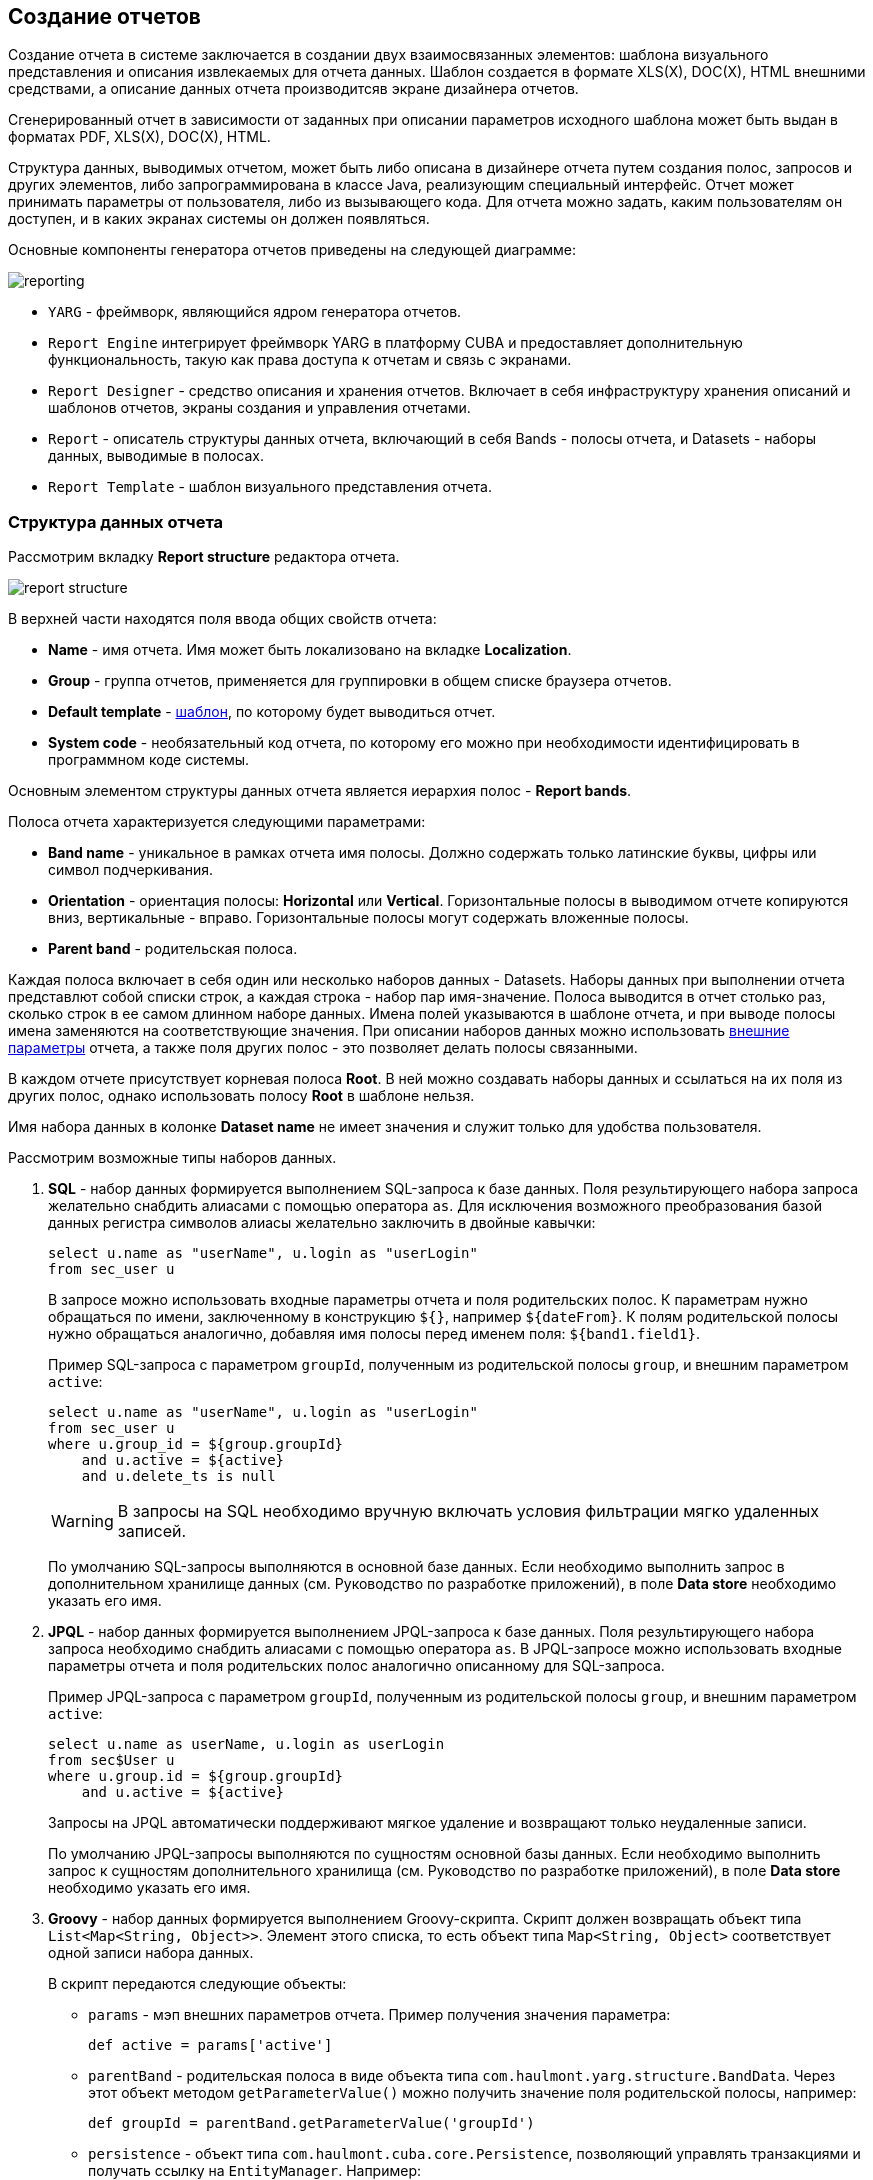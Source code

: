 [[creation]]
== Создание отчетов

Создание отчета в системе заключается в создании двух взаимосвязанных элементов: шаблона визуального представления и описания извлекаемых для отчета данных. Шаблон создается в формате XLS(X), DOC(X), HTML внешними средствами, а описание данных отчета производитсяв экране дизайнера отчетов.

Сгенерированный отчет в зависимости от заданных при описании параметров исходного шаблона может быть выдан в форматах PDF, XLS(X), DOC(X), HTML.

Структура данных, выводимых отчетом, может быть либо описана в дизайнере отчета путем создания полос, запросов и других элементов, либо запрограммирована в классе Java, реализующим специальный интерфейс. Отчет может принимать параметры от пользователя, либо из вызывающего кода. Для отчета можно задать, каким пользователям он доступен, и в каких экранах системы он должен появляться.

Основные компоненты генератора отчетов приведены на следующей диаграмме:

image::reporting.png[align="center"]

* `YARG` - фреймворк, являющийся ядром генератора отчетов.

* `Report Engine` интегрирует фреймворк YARG в платформу CUBA и предоставляет дополнительную функциональность, такую как права доступа к отчетам и связь с экранами.

* `Report Designer` - средство описания и хранения отчетов. Включает в себя инфраструктуру хранения описаний и шаблонов отчетов, экраны создания и управления отчетами.

* `Report` - описатель структуры данных отчета, включающий в себя Bands - полосы отчета, и Datasets - наборы данных, выводимые в полосах.

* `Report Template` - шаблон визуального представления отчета.

[[structure]]
=== Структура данных отчета

Рассмотрим вкладку *Report structure* редактора отчета.

image::report_structure.png[align="center"]

В верхней части находятся поля ввода общих свойств отчета:

* *Name* - имя отчета. Имя может быть локализовано на вкладке *Localization*.

* *Group* - группа отчетов, применяется для группировки в общем списке браузера отчетов.

* *Default template* - <<template,шаблон>>, по которому будет выводиться отчет.

* *System code* - необязательный код отчета, по которому его можно при необходимости идентифицировать в программном коде системы.

Основным элементом структуры данных отчета является иерархия полос - *Report bands*.

Полоса отчета характеризуется следующими параметрами:

* *Band name* - уникальное в рамках отчета имя полосы. Должно содержать только латинские буквы, цифры или символ подчеркивания.

* *Orientation* - ориентация полосы: *Horizontal* или *Vertical*. Горизонтальные полосы в выводимом отчете копируются вниз, вертикальные - вправо. Горизонтальные полосы могут содержать вложенные полосы.

* *Parent band* - родительская полоса.

Каждая полоса включает в себя один или несколько наборов данных - Datasets. Наборы данных при выполнении отчета представлют собой списки строк, а каждая строка - набор пар имя-значение. Полоса выводится в отчет столько раз, сколько строк в ее самом длинном наборе данных. Имена полей указываются в шаблоне отчета, и при выводе полосы имена заменяются на соответствующие значения. При описании наборов данных можно использовать <<parameters,внешние параметры>> отчета, а также поля других полос - это позволяет делать полосы связанными.

В каждом отчете присутствует корневая полоса *Root*. В ней можно создавать наборы данных и ссылаться на их поля из других полос, однако использовать полосу *Root* в шаблоне нельзя.

Имя набора данных в колонке *Dataset name* не имеет значения и служит только для удобства пользователя.

Рассмотрим возможные типы наборов данных.

. *SQL* - набор данных формируется выполнением SQL-запроса к базе данных. Поля результирующего набора запроса желательно снабдить алиасами с помощью оператора `as`. Для исключения возможного преобразования базой данных регистра символов алиасы желательно заключить в двойные кавычки:
+
[source, sql]
----
select u.name as "userName", u.login as "userLogin"
from sec_user u
----
+
В запросе можно использовать входные параметры отчета и поля родительских полос. К параметрам нужно обращаться по имени, заключенному в конструкцию `${}`, например `${dateFrom}`. К полям родительской полосы нужно обращаться аналогично, добавляя имя полосы перед именем поля: `${band1.field1}`.
+
Пример SQL-запроса с параметром `groupId`, полученным из родительской полосы `group`, и внешним параметром `active`:
+
[source, sql]
----
select u.name as "userName", u.login as "userLogin"
from sec_user u
where u.group_id = ${group.groupId}
    and u.active = ${active}
    and u.delete_ts is null
----
+
[WARNING]
====
В запросы на SQL необходимо вручную включать условия фильтрации мягко удаленных записей.
====
+
По умолчанию SQL-запросы выполняются в основной базе данных. Если необходимо выполнить запрос в дополнительном хранилище данных (см. Руководство по разработке приложений), в поле *Data store* необходимо указать его имя.

. *JPQL* - набор данных формируется выполнением JPQL-запроса к базе данных. Поля результирующего набора запроса необходимо снабдить алиасами с помощью оператора `as`. В JPQL-запросе можно использовать входные параметры отчета и поля родительских полос аналогично описанному для SQL-запроса.
+
Пример JPQL-запроса с параметром `groupId`, полученным из родительской полосы `group`, и внешним параметром `active`:
+
[source, groovy]
----
select u.name as userName, u.login as userLogin
from sec$User u
where u.group.id = ${group.groupId}
    and u.active = ${active}
----
+
Запросы на JPQL автоматически поддерживают мягкое удаление и возвращают только неудаленные записи.
+
По умолчанию JPQL-запросы выполняются по сущностям основной базы данных. Если необходимо выполнить запрос к сущностям дополнительного хранилища (см. Руководство по разработке приложений), в поле *Data store* необходимо указать его имя.

. *Groovy* - набор данных формируется выполнением Groovy-скрипта. Скрипт должен возвращать объект типа `List<Map<String, Object>>`. Элемент этого списка, то есть объект типа `Map<String, Object>` соответствует одной записи набора данных.
+
--
В скрипт передаются следующие объекты:

* `params` - мэп внешних параметров отчета. Пример получения значения параметра:
+
[source, groovy]
----
def active = params['active']
----

* `parentBand` - родительская полоса в виде объекта типа `com.haulmont.yarg.structure.BandData`. Через этот объект методом `getParameterValue()` можно получить значение поля родительской полосы, например:
+
[source, groovy]
----
def groupId = parentBand.getParameterValue('groupId')
----

* `persistence` - объект типа `com.haulmont.cuba.core.Persistence`, позволяющий управлять транзакциями и получать ссылку на `EntityManager`. Например:
+
[source, groovy]
----
def tx = persistence.createTransaction()
try {
    def em = persistence.getEntityManager()
    def query = em.createQuery('select g from sec$Group g')
...
    tx.commit()
} finally {
    tx.end()
}
----
+
Для работы с дополнительным хранилищем данных, его имя нужно указать в параметре методов `createTransaction()` и `getEntityManager()`. По умолчанию используется основная база данных.
+
[source, groovy]
----
def tx = persistence.createTransaction('myStore')
try {
    def em = persistence.getEntityManager('myStore')
...
    tx.commit()
} finally {
    tx.end()
}
----

* `metadata` - объект типа `com.haulmont.cuba.core.global.Metadata`, позволяющий обращаться к метаданным приложения. Например:
+
[source, groovy]
----
def metaClass = metadata.getClassNN('sec$User')
----

* `transactional` - метод, принимающий на вход замыкание, которое нужно выполнить в новой транзакции. Параметром замыкания становится текущий `EntityManager`. Пример использования:
+
[source, groovy]
----
transactional { em ->
    def query = em.createQuery('select g from sec$Group g')
    ...
}
----

[TIP]
====
Для обращения к любым бинам Spring среднего слоя можно использовать статические методы класса `AppBeans`, например:

[source, groovy]
----
def dataWorker = com.haulmont.cuba.core.global.AppBeans.get('cuba_DataWorker')
----
====
--
+
Пример Groovy-скрипта извлечения пользователей по группе, выводимой в родительской полосе и по внешнему параметру `active`:
+
[source, groovy]
----
def result = []
transactional { em ->
    def query = em.createQuery('select u from sec$User u where u.group.id = ?1 and u.active = ?2')
    query.setParameter(1, parentBand.getParameterValue('groupId'))
    query.setParameter(2, params['active'])
    query.resultList.each { user ->
        result.add(['userLogin': user.login, 'userName': user.name])
    }
}
return result
----

. *Entity* - набор данных состоит из одной строки и формируется по атрибутам одного экземпляра сущности и связанных с ним сущностей.
+
Источником данных является внешний параметр типа *Entity*, который должен быть описан на вкладке *Parameters and Formats*. Значение в поле *Entity parameter name* должно соответствовать  параметра.
+
Шаблон отчета должен содержать поля с именами атрибутов сущности. Атрибуты, используемые в шаблоне, необходимо указать в специальном окне, вызываемом кнопкой *Entity attributes*.

. *List of entities* - набор данных формируется по списку экземпляров сущности.
+
Источником данных является внешний параметр типа *List of entities*, который должен быть описан на вкладке *Parameters and Formats*. Значение в поле *Entity parameter name* должно соответствовать имени параметра.
+
Шаблон отчета должен содержать поля с именами атрибутов сущности. Атрибуты, используемые в шаблоне, необходимо указать в специальном окне, вызываемом кнопкой *Select entity attributes*.

[[template]]
=== Шаблон отчета

Для одного отчета на вкладке *Templates* редактора отчета может быть создано несколько шаблонов, и один из них должен быть выбран как шаблон по умолчанию на вкладке *Report structure*.

Рассмотрим форму добавления шаблона:

image::report_template.png[align="center"]

* *Template code* - код шаблона для его идентификации.

* *Output type* - тип вывода отчета. Должен быть согласован с типом файла шаблона по правилам, описанным в <<template_to_output>>.

* *Template file* - файл шаблона, который загружается из файловой системы и сохраняется в базе данных вместе с описанием структуры отчета.

* *Output name pattern* - необязательное имя файла, которое будет использоваться для выгрузки готового отчета.
Паттерн имени файла может быть как постоянной строкой, так и содержать параметры отчёта в качестве переменных, например, `${header.authorName}.xlsx`. Более сложные паттерны с несколькими параметрами и конкатенацией строк можно также создать скриптом в любой полосе в структуре отчёта, например, `${Root.title}.xlsx`, где `title` является результатом следующего скрипта:
+
[source, groovy]
----
[['title' : ('Report for '+params['author'].firstName+' '+params['author'].lastName)]]
----

* *Defined with class* - признак использования шаблона, <<template_custom,определяемого классом>>.

* *Custom class name* - имя класса шаблона, если установлен признак *Defined with class*.

[[template_xls]]
==== Шаблоны XLSX и XLS

Шаблоны XLSX и XLS создаются с помощью *Microsoft Office* или *LibreOffice*.

Для каждой полосы отчета в шаблоне должен быть определен регион с именем полосы. К примеру, если отчёт содержит две полосы - Header и Data, то шаблон отчёта также должен содержать именованные регионы Header и Data.  Именованные регионы создаются путем выделения нужного диапазона ячеек и ввода имени в поле в левом верхнем углу приложения. Для редактирования уже созданных именованных регионов в Microsoft Office используется команда меню *Formulas* -> *Name Manager*, а в OpenOffice команда *Insert* -> *Names* -> *Manage*.
И, напротив, каждый элемент шаблона, который необходимо отобразить, должен быть создан как полоса в структуре отчёта, даже если эта полоса будет пустой.

Полосы выводятся в том порядке, в котором заданы в <<structure,структуре отчета>>.

Полосы могут быть горизонтальными и вертикальными. В горизонтальных полосах именованные регионы будут заполняться вниз, в вертикальных - вправо. Горизонтальные полосы могут быть организованы в древовидную структуру и содержать вложенные (или дочерние) полосы.  Поэтому для вложенных полос необходимо создавать именованные регионы непосредственно под регионами, соответствующими родительским полосам.
Отрисовка полос в XLSX происходит по следующему алгоритму:

* Создание первого ряда родительской полосы ->
* Создание всех дочерних полос первого ряда ->
* Создание следующего ряда родительской полосы.

Поля наборов данных полосы размечаются в шаблоне с помощью строк вида `++${field_name}++`, где field_name - имя поля. Например:

image::report_template_xls.png[align="center"]

Ячейки могут содержать форматирование и сразу несколько полей внутри. Для вывода картинок или формул их нужно целиком поместить в соответствующий именованный регион.

Формулы могут ссылаться на свою полосу или другие полосы в шаблоне. Чтобы формулы обрабатывались генераторм отчётов, они должны принимать диапазон ячеек полосы или явные координаты ячеек, например, `(A1*B1)` или `($B:$B)`.

Для создания диаграммы в шаблоне Excel необходимо создать полосу и именованный регион с тем же названием, затем выбрать в контекстном меню диаграммы пункт *"Выбрать данные"*, где указать ссылку на необходимые полосы отчёта. Если данные для диаграммы находятся в непрерывном диапазоне ячеек, можно выбрать любую ячейку в этом диапазоне, так в диаграмму будут включены все данные в диапазоне. Если данные находятся в прерывном диапазоне, выберите несмежные ячейки или диапазоны (при этом область выделения должна быть в виде прямоугольника).
[[template_doc]]
==== Шаблоны DOCX, DOC и ODT

Шаблоны DOC и DOCX создаются с помощью *Microsoft Office* или *OpenOffice / LibreOffice*.

Шаблон данного типа включает в себя текст документа и опционально одну или несколько таблиц. В тексте документа выводятся данные из первых строк произвольных полос. В таблицу можно выводить произвольное количество строк некоторой полосы.

Для вывода поля в тексте документа необходимо использовать строку вида `++${band_name.field_name}++`, где `++band_name++` - имя полосы, `++field_name++` - имя поля.

Для вывода данных в таблицу она должна быть привязана к некоторой полосе. Это делается путем указания в первой ячейке таблицы строки вида `++##band=band_name++`, где `++band_name++` - имя полосы. Поля в таблице размечаются строками вида `++${field_name}++`, где `++field_name++` - имя поля связанной с таблицей полосы. Для обращения к полям других полос в таблице можно использовать префикс с именем полосы, как это делается в полях текста документа. В одной ячейке таблицы можно выводить несколько полей.

Вложенные гризонтальные полосы в формате DOCX и DOC не поддерживаются. Если вложенные полосы вам необходимы, предпочтительно использовать XLS(X)-шаблоны.
[WARNING]
====
Таблица должна содержать либо одну, либо две строки. Если строк в таблице две, то поля связанной полосы должны находиться во второй строке. В первую заносится маркер с именем связанной полосы и, при необходимости, статический текст и поля других полос.
====

Например, для вывода отчета, состоящего из двух полос: `Book` и `Authors`, первая из которых выводит название и жанр книги, а вторая список авторов этой книги, шаблон может выглядеть следующим образом:

image::report_template_doc.png[align="center"]

[WARNING]
====
Формат ячеек для шаблонов DOCX и DOC не поддерживается. Рекомендуется приводить данные к строке в запросе. Например, для значения

[source, sql]
----
select e.year as "year"
----

можно выполнить следующее приведение:

[source, sql]
----
select cast(e.year as varchar(4)) as "year"
----
====

[[template_html]]
==== Шаблон HTML

Шаблон HTML задается в файле c расширением .html в кодировке `UTF-8` (без `BOM`). Для размещения данных необходимо использовать тэги *FreeMarker* (документация по FreeMarker находится по адресу http://freemarker.org/docs).

Модель документа FreeMarker имеет следующую структуру:

[source, groovy]
----
Band {
      bands [ bandName : [ band, .. ], .. ]
      fields [ fieldName : fieldValue, .. ]
}
----

Например, для доступа к полю `name` в полосе `band` в нулевой строке выборки нужно использовать следующее выражение:

[source, groovy]
----
Root.bands.band[0].fields.name
----

Для удобства можно использовать переменные:

[source, html]
----
<#assign headerRow = Root.bands.Header[0]>
<p>Date: ${headerRow.fields.reportDate}</p>
----

Пример шаблона для вывода отчета, состоящего из двух полос: `Book` и `Authors`, первая из которых выводит название и жанр книги, а вторая список авторов этой книги:

[source, html]
----
<!doctype html>
<html>
<head></head>
<body>
    <#assign book = Root.bands.Book[0] />
    <#assign authors = Root.bands.Authors />

    <p>Name: ${book.fields.name}</p>
    <p>Genre: ${book.fields.literatureType.name}</p>
    <table border="1" cellpadding="5" cellspacing="0" width="200">
        <thead>
            <tr>
                <td>First name</td>
                <td>Last name</td>
            </tr>
        </thead>
        <tbody>
        <#list authors as author>
            <tr>
                <td>${author.fields.firstName}</td>
                <td>${author.fields.lastName}</td>
            </tr>
        </#list>
        </tbody>
    </table>
</body>
</html>
----

Более сложный пример. Имеем структуру полос следующего вида:

[source, groovy]
----
Root {
    HeaderBand {
        query = return [[ "name" : "Column1" ],[ "name" : "Column2" ]]
    }
    Band1 {
        query = return [
            ["field1" : "Value 11", "field2" : "Value 12"],
            ["field1" : "Value 21" , "field2" : "Value 22"]
        ]
    }
    Band2 {
        query = return [[ "header" : "Header1" ], [ "header" : "Header2" ]]
        SubBand1 {
            query = return [["header" : 'SubHeader1'] , [ "header" : 'SubHeader2' ]]
        }
    }
}
----

* Обращение к полю:
+
[source, html]
----
<!doctype html>
<html>
    <head>
        <title> Simple template </title>
    </head>
    <body>
        <#assign Tree1 = Root.bands.Band2>
        <h1> Header </h1>
        <p>
            ${Tree1[1].bands.SubBand1[0].fields.header}
        </p>
    </body>
</html>
----

* Список:
+
[source, html]
----
<!doctype html>
<html>
    <head>
        <title> List </title>
    </head>
    <body>
        <#assign Table1Header = Root.bands.HeaderBand>

        <#if Table1Header?has_content>
        <ol>
            <#list Table1Header as header>
            <li> ${header.fields.name} </li>
            </#list>
        </ol>
        </#if>
    </body>
</html>
----

* Таблица:
+
[source, html]
----
<!doctype html>
<html>
    <head>
        <title> Table </title>
    </head>
    <body>
        <#assign Table1Header = Root.bands.HeaderBand>
        <#assign Table1 = Root.bands.Band1>
        <table border="1" cellpadding="5" cellspacing="0" width="200">
            <thead>
                <tr>
                <#list Table1Header as header>
                    <td> ${header.fields.name} </td>
                </#list>
                </tr>
            </thead>
            <tbody>
            <#list Table1 as row>
                <tr>
                    <td>
                        ${row.fields.field1}
                    </td>
                    <td>
                        ${row.fields.field2}
                    </td>
                </tr>
            </#list>
            </tbody>
        </table>
    </body>
</html>
----

* Многоуровневый список:
+
[source, html]
----
<!doctype html>
<html>
    <head>
        <title> Multi-level list </title>
    </head>
    <body>
        <#assign Tree1 = Root.bands.Band2>
        <ul>
            <#list Tree1 as item>
            <li>
                <h2> ${item.fields.header} </h2>
                <#if item.bands.SubBand1?has_content>
                <ul>
                    <#list item.bands.SubBand1 as subitem>
                    <li>
                        <h3> ${subitem.fields.header} </h3>
                    </li>
                    </#list>
                </ul>
                </#if>
            </li>
            </#list>
        </ul>
    </body>
</html>
----

[[html_to_pdf]]
===== Преобразование HTML в PDF

Отчеты, имеющие формат шаблона HTML и формат вывода PDF, не всегда корректно отображают шрифты. Для решения этой проблемы добавьте в конфигурационный каталог блока Middleware (в стандартном варианте развертывания tomcat/conf/app-core) подкаталог cuba/fonts с необходимыми .ttf-шрифтами. Кроме того, можно использовать имеющиеся в операционной системе шрифты путем указания пути к ним в свойстве приложения <<reporting.fontsDir,reporting.fontsDir>>.

Для решения проблемы со шрифтами на сервере Ubuntu необходимо выполнить следующее:

* Установить пакет ttf-mscorefonts-installer:
+
`$ sudo apt-get install ttf-mscorefonts-installer`

* Установить свойство приложения <<reporting.fontsDir,reporting.fontsDir>>:
+
[source, plain]
----
reporting.fontsDir = /usr/share/fonts/truetype/msttcorefonts
----

* В HTML-шаблонах использовать явное указание шрифтов, например так:
+
[source, html]
----
<html>
<head>
    <style type="text/css">
        * {
            font-family: Times New Roman;
        }
    </style>
----

Стоит также позаботиться об экранировании спецсимволов. Чтобы избежать ошибок при конвертации HTML в PDF, рекомендуется обернуть поля в HTML шаблоне в конструкцию `<![CDATA[ ]]>`:
[source, html]
----
<tr>
	<td> <![CDATA[${(row.fields('book_name'))!?string!}]]> </td>
	<td> <![CDATA[${(row.fields('author'))!?string!}]]> </td>
</tr>
----

[[template_custom]]
==== Шаблон, определяемый классом

Шаблоны, определяемые классом используются в тех случаях, когда выбирать данные с помощью SQL, JPQL или Groovy слишком сложно или невозможно. Например, в случаях, когда отчет представляет собой результат объединения нескольких других отчетов.

Класс, определяющий шаблон должен реализовывать интерфейс `com.haulmont.yarg.formatters.CustomReport`. В классе необходимо определить метод `createReport()`, возвращающий массив байтов и принимающий на вход параметры:

* `report` - описатель отчета типа `com.haulmont.yarg.structure.Report`.

* `rootBand` - данные корневой полосы типа `com.haulmont.yarg.structure.BandData`.

* `params` - мэп внешних параметров отчета.

Ниже приведен пример простого шаблона, определяемого классом. Он формирует HTML-документ с названием выбранной в параметре отчета книги:

[source, java]
----
package com.sample.library.report;

import com.haulmont.yarg.formatters.CustomReport;
import com.haulmont.yarg.structure.BandData;
import com.haulmont.yarg.structure.Report;
import com.sample.library.entity.Book;
import java.util.Map;

public class BookReport implements CustomReport {
    @Override
    public byte[] createReport(Report report, BandData rootBand, Map<String, Object> params) {
        Book book = (Book) params.get("book");
        String html = "<html><body>";
        html += "<p>Name: " + book.getName() + "</p>";
        html += "</body></html>";
        return html.getBytes();
    }
}
----

[[template_chart]]
==== Шаблон-диаграмма

Шаблон-диаграмма доступен, если проект приложения включает компонент *charts*. Результирующая диаграмма выводится в экране *Reports* -> *Show Charts* веб-приложения.

Поддерживаются два типа диаграмм: круговая и серийная. Каждый тип имеет свой набор параметров, настраиваемый в экране редактирования шаблона.

Круговая диаграмма:

image::chart_template_pie.png[align="center"]

* *Band name* - полоса, предоставляющая данные для диаграммы.
* *Title field* - поле, из которого будут взяты названия сегментов.
* *Value field* - поле, из которого будут взяты значения сегментов.
* *Color field* - поле, из которого будут взяты коды цветов сегментов. Код цвета должен быть в https://en.wikipedia.org/wiki/Web_colors[web] формате. Если код цвета не предоставлен, он будет выбран автоматически.
* *Units* - данный текст будет добавлен к значениям в легенде.

Серийная диаграмма:

image::chart_template_serial.png[align="center"]

* *Band name* - полоса, предоставляющая данные для диаграммы.
* *Category field* - поле, из которого будут взяты названия категорий.
* *Category axis caption* - заголовок для горизонтальной оси.
* *Value axis caption* - заголовок для вертикальной оси.
* *Value axis units* - данный текст будет добавлен к значениям.

Для серийной диаграммы необходимо задать описание как минимум одного ряда:

* *Value field* - поле, из которого будут взяты значения.
* *Type* - вид отображения ряда.
* *Color field* - поле, из которого будут взяты коды цветов сегментов. Код цвета должен быть в https://en.wikipedia.org/wiki/Web_colors[web] формате. Если код цвета не предоставлен, он будет выбран автоматически.

[[template_to_output]]
==== Соответствие типа шаблона типу вывода

|===
|Шаблон / Вывод   |XLSX|XLS|DOCX|DOC|PDF  |HTML|Chart
|XLSX             |+   |   |    |   |+ ^1^|    |
|XLS              |    |+  |    |   |+ ^1^|    |
|DOCX             |    |   |+   |   |+ ^2^|+   |
|DOC              |    |   |    |  +|+ ^1^|    |
|HTML             |    |   |    |   |+    |+   |
|Chart            |    |   |    |   |     |    |+
|===

^1^ - для вывода требуется <<open_office,установка>> OpenOffice.

^2^ - в зависимости от значения свойства приложения <<reporting.openoffice.docx.useOfficeForPdfConversion,reporting.openoffice.docx.useOfficeForPdfConversion>> вывод может осуществляться либо через OpenOffice, либо без него. В последнем случае необходимо обеспечить наличие нужных шрифтов, как описано в <<html_to_pdf>>.

[[parameters]]
=== Внешние параметры отчета

Внешние параметры передаются извне при запуске отчета и могут использоваться в наборах данных в качестве условий. Все внешние параметры становятся полями каждой полосы отчета, поэтому их можно непосредственно использовать в шаблоне как поля наборов данных. Если какой-либо набор данных выводит одноименное поле, оно маскирует внешний параметр в данной полосе и в отчете используется значение поля набора данных.

Для описания внешних параметров служит вкладка *Parameters and Formats* редактора отчета. Рассмотрим форму добавления параметра:

image::report_parameter.png[align="center"]

Вкладка *Properties*:

* *Parameter name* - имя параметра, как оно будет отображено в форме ввода параметров при старте отчета.

* *Parameter alias* - алиас параметра, который нужно использовать для обращения к нему в наборах данных.

* *Parameter type* - тип параметра.

* *Required parameter* - признак того, что параметр должен быть обязательно передан в отчет.

* *Entity* - если указан тип параметра *Entity* или *List of entities*, то в данном поле необходимо выбрать тип сущности.

* *Enumeration* - если указан тип параметра *Enumeration*, то в данном поле необходимо выбрать тип перечисления.

* *Entity selection screen* - необязательный идентификатор экрана, который будет использоваться для выбора экземпляров сущности. Если экран не указан, выбор будет осуществляться через специальный общий для всех сущностей экран.

На вкладке *Localization* можно определить названия параметра для различных локалей. Для этого в отдельных строках текстового поля следует ввести пары `++имя_локали = имя_параметра++`, например:

[source, properties]
----
ru = Книга
----

[[formatters]]
=== Форматы значений полей

Для любого поля, выводимого отчетом, можно задать форматирование на вкладке *Parameters and Formats* редактора отчета. Рассмотрим форму добавления формата:

image::report_formatter.png[align="center"]

* *Value name* - имя поля отчета с префиксом полосы, например `Book.name`.

* *Format string* - формат поля. Для числовых значений формат должен быть задан по правилам `java.text.DecimalFormat`, для дат - `java.text.SimpleDateFormat`.

Форматы позволяют вставлять в документ изображения и HTML-блоки.

* Для вставки изображения значение поля должно быть строкой URL для доступа к нему, а в формате значения строка форматирования должна иметь вид: `${image:<Width>x<Height>}`, например `${image:200x300}`.

* Для вставки HTML-блока необходимо в поле возвращать HTML-разметку, а в формате значения выбрать `${html}` в качестве строки форматирования. В выходном значении тэги верхнего уровня до `<body>` включительно могут быть опущены. При необходимости произойдет автоматическое дополнение недостающих тегов верхнего уровня. Кодировка всех блоков `UTF-8`. CSS и атрибут `style` не поддерживаются.

Также есть возможность задать свой формат значений. Для этого нужно, не открывая список, ввести своё значение и нажать Enter. Также можно выбрать один формат из существующих, отредактировать его и нажать Enter. В обоих случаях значение сохранится.
[[permissions]]
=== Разграничение прав доступа к отчетам

На вкладке *Roles and Screens* редактора отчетов можно определить права пользователей на доступ к отчету, а также принадлежность отчета экранам системы.

Если в списке ролей для отчета указана хотя бы одна роль, то данный отчет будет доступен только пользователям с этой ролью. Если ни одна роль не указана, отчет доступен всем.

Список экранов позволяет определить, в каких экранах данный отчет доступен при использовании <<run_actions,действий>> `RunReportAction`, `TablePrintFormAction` или `EditorPrintFormAction`. Если ни один экран не указан, отчет доступен из любых экранов.

[[localization]]
=== Локализация названия отчета

Название отчета можно локализовать, то есть в списке отчетов для запуска отображать название на языке, с которым пользователь вошел в систему. Для этого в редакторе отчета необходимо перейти на вкладку *Localization* и в отдельных строках текстового поля ввести пары `++имя_локали = название_отчета++`, например:

[source, properties]
----
en = Books by author
ru = Книги по автору
----
